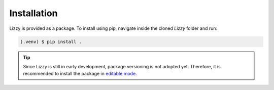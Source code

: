 Installation
============

Lizzy is provided as a package. To install using pip, navigate inside the cloned `Lizzy` folder and run:

.. code-block:: console

   (.venv) $ pip install .

.. tip::
    Since Lizzy is still in early development, package versioning is not adopted yet. Therefore, it is recommended to install the package in `editable mode <https://packaging.python.org/en/latest/guides/distributing-packages-using-setuptools/#working-in-development-mode>`_.
